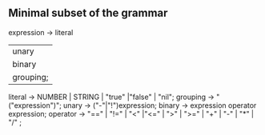 ** Minimal subset of the grammar
expression -> literal
           | unary
           | binary
           | grouping;
literal   -> NUMBER | STRING | "true" |"false" | "nil";
grouping  -> "("expression")";
unary     -> ("-"|"!")expression;
binary    -> expression operator expression;
operator  -> "==" | "!=" | "<" |"<=" | ">" | ">=" | "+" | "-" | "*" | "/" ;
